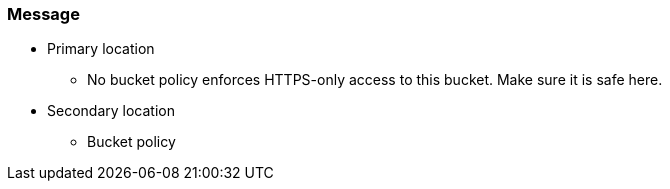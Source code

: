 === Message


* Primary location
** No bucket policy enforces HTTPS-only access to this bucket. Make sure it is safe here.
* Secondary location
** Bucket policy
